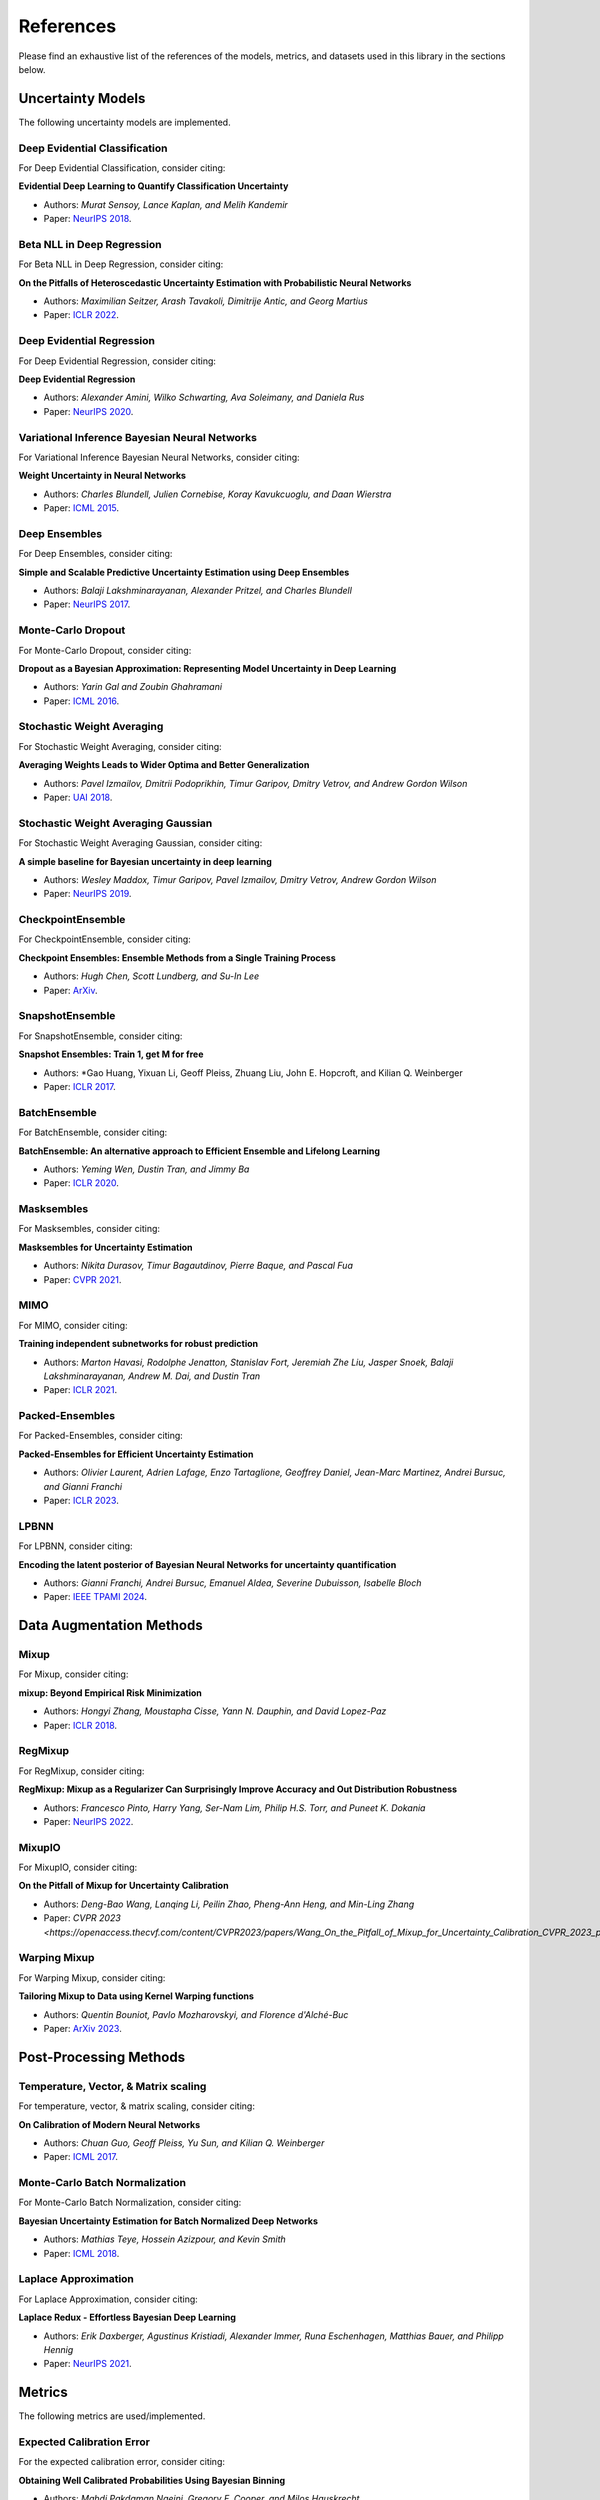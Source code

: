 References
==========

Please find an exhaustive list of the references of the models, metrics, and datasets used in this library in the sections below.

Uncertainty Models
------------------

The following uncertainty models are implemented.

Deep Evidential Classification
^^^^^^^^^^^^^^^^^^^^^^^^^^^^^^

For Deep Evidential Classification, consider citing:

**Evidential Deep Learning to Quantify Classification Uncertainty**

* Authors: *Murat Sensoy, Lance Kaplan, and Melih Kandemir*
* Paper: `NeurIPS 2018 <https://arxiv.org/pdf/1806.01768>`__.


Beta NLL in Deep Regression
^^^^^^^^^^^^^^^^^^^^^^^^^^^

For Beta NLL in Deep Regression, consider citing:

**On the Pitfalls of Heteroscedastic Uncertainty Estimation with Probabilistic Neural Networks**

* Authors: *Maximilian Seitzer, Arash Tavakoli, Dimitrije Antic, and Georg Martius*
* Paper: `ICLR 2022 <https://arxiv.org/abs/2203.09168>`__.


Deep Evidential Regression
^^^^^^^^^^^^^^^^^^^^^^^^^^

For Deep Evidential Regression, consider citing:

**Deep Evidential Regression**

* Authors: *Alexander Amini, Wilko Schwarting, Ava Soleimany, and Daniela Rus*
* Paper: `NeurIPS 2020 <https://arxiv.org/pdf/1910.02600>`__.


Variational Inference Bayesian Neural Networks
^^^^^^^^^^^^^^^^^^^^^^^^^^^^^^^^^^^^^^^^^^^^^^

For Variational Inference Bayesian Neural Networks, consider citing:

**Weight Uncertainty in Neural Networks**

* Authors: *Charles Blundell, Julien Cornebise, Koray Kavukcuoglu, and Daan Wierstra*
* Paper: `ICML 2015 <https://arxiv.org/pdf/1505.05424>`__.


Deep Ensembles
^^^^^^^^^^^^^^

For Deep Ensembles, consider citing:

**Simple and Scalable Predictive Uncertainty Estimation using Deep Ensembles**

* Authors: *Balaji Lakshminarayanan, Alexander Pritzel, and Charles Blundell*
* Paper: `NeurIPS 2017 <https://arxiv.org/pdf/1612.01474.pdf>`__.


Monte-Carlo Dropout
^^^^^^^^^^^^^^^^^^^

For Monte-Carlo Dropout, consider citing:

**Dropout as a Bayesian Approximation: Representing Model Uncertainty in Deep Learning**

* Authors: *Yarin Gal and Zoubin Ghahramani*
* Paper: `ICML 2016 <https://arxiv.org/pdf/1506.02142.pdf>`__.

Stochastic Weight Averaging
^^^^^^^^^^^^^^^^^^^^^^^^^^^

For Stochastic Weight Averaging, consider citing:

**Averaging Weights Leads to Wider Optima and Better Generalization**

* Authors: *Pavel Izmailov, Dmitrii Podoprikhin, Timur Garipov, Dmitry Vetrov, and Andrew Gordon Wilson*
* Paper: `UAI 2018 <https://arxiv.org/pdf/1803.05407.pdf>`__.

Stochastic Weight Averaging Gaussian
^^^^^^^^^^^^^^^^^^^^^^^^^^^^^^^^^^^^

For Stochastic Weight Averaging Gaussian, consider citing:

**A simple baseline for Bayesian uncertainty in deep learning**

* Authors: *Wesley Maddox, Timur Garipov, Pavel Izmailov, Dmitry Vetrov, Andrew Gordon Wilson*
* Paper: `NeurIPS 2019 <https://arxiv.org/pdf/1902.02476.pdf>`__.


CheckpointEnsemble
^^^^^^^^^^^^^^^^^^

For CheckpointEnsemble, consider citing:

**Checkpoint Ensembles: Ensemble Methods from a Single Training Process**

* Authors: *Hugh Chen, Scott Lundberg, and Su-In Lee*
* Paper: `ArXiv <https://arxiv.org/pdf/1710.03282>`__.

SnapshotEnsemble
^^^^^^^^^^^^^^^^

For SnapshotEnsemble, consider citing:

**Snapshot Ensembles: Train 1, get M for free**

* Authors: *Gao Huang, Yixuan Li, Geoff Pleiss, Zhuang Liu, John E. Hopcroft, and Kilian Q. Weinberger
* Paper: `ICLR 2017 <https://arxiv.org/pdf/1704.00109.pdf>`__.

BatchEnsemble
^^^^^^^^^^^^^

For BatchEnsemble, consider citing:

**BatchEnsemble: An alternative approach to Efficient Ensemble and Lifelong Learning**

* Authors: *Yeming Wen, Dustin Tran, and Jimmy Ba*
* Paper: `ICLR 2020 <https://arxiv.org/pdf/2002.06715.pdf>`__.

Masksembles
^^^^^^^^^^^

For Masksembles, consider citing:

**Masksembles for Uncertainty Estimation**

* Authors: *Nikita Durasov, Timur Bagautdinov, Pierre Baque, and Pascal Fua*
* Paper: `CVPR 2021 <https://arxiv.org/pdf/2012.08334>`__.


MIMO
^^^^

For MIMO, consider citing:

**Training independent subnetworks for robust prediction**

* Authors: *Marton Havasi, Rodolphe Jenatton, Stanislav Fort, Jeremiah Zhe Liu, Jasper Snoek, Balaji Lakshminarayanan, Andrew M. Dai, and Dustin Tran*
* Paper: `ICLR 2021 <https://arxiv.org/pdf/2010.06610.pdf>`__.

Packed-Ensembles
^^^^^^^^^^^^^^^^

For Packed-Ensembles, consider citing:

**Packed-Ensembles for Efficient Uncertainty Estimation**

* Authors: *Olivier Laurent, Adrien Lafage, Enzo Tartaglione, Geoffrey Daniel, Jean-Marc Martinez, Andrei Bursuc, and Gianni Franchi*
* Paper: `ICLR 2023 <https://arxiv.org/abs/2210.09184>`__.


LPBNN
^^^^^

For LPBNN, consider citing:

**Encoding the latent posterior of Bayesian Neural Networks for uncertainty quantification**

* Authors: *Gianni Franchi, Andrei Bursuc, Emanuel Aldea, Severine Dubuisson, Isabelle Bloch*
* Paper: `IEEE TPAMI 2024 <https://arxiv.org/abs/2012.02818>`__.


Data Augmentation Methods
-------------------------

Mixup
^^^^^

For Mixup, consider citing:

**mixup: Beyond Empirical Risk Minimization**

* Authors: *Hongyi Zhang, Moustapha Cisse, Yann N. Dauphin, and David Lopez-Paz*
* Paper: `ICLR 2018 <https://arxiv.org/pdf/1710.09412.pdf>`__.

RegMixup
^^^^^^^^

For RegMixup, consider citing:

**RegMixup: Mixup as a Regularizer Can Surprisingly Improve Accuracy and Out Distribution Robustness**

* Authors: *Francesco Pinto, Harry Yang, Ser-Nam Lim, Philip H.S. Torr, and Puneet K. Dokania*
* Paper: `NeurIPS 2022 <https://arxiv.org/abs/2206.14502>`__.

MixupIO
^^^^^^^

For MixupIO, consider citing:

**On the Pitfall of Mixup for Uncertainty Calibration**

* Authors: *Deng-Bao Wang, Lanqing Li, Peilin Zhao, Pheng-Ann Heng, and Min-Ling Zhang*
* Paper: `CVPR 2023 <https://openaccess.thecvf.com/content/CVPR2023/papers/Wang_On_the_Pitfall_of_Mixup_for_Uncertainty_Calibration_CVPR_2023_paper.pdf>__`

Warping Mixup
^^^^^^^^^^^^^

For Warping Mixup, consider citing:

**Tailoring Mixup to Data using Kernel Warping functions**

* Authors: *Quentin Bouniot, Pavlo Mozharovskyi, and Florence d'Alché-Buc*
* Paper: `ArXiv 2023 <https://arxiv.org/abs/2311.01434>`__.

Post-Processing Methods
-----------------------

Temperature, Vector, & Matrix scaling
^^^^^^^^^^^^^^^^^^^^^^^^^^^^^^^^^^^^^

For temperature, vector, & matrix scaling, consider citing:

**On Calibration of Modern Neural Networks**

* Authors: *Chuan Guo, Geoff Pleiss, Yu Sun, and Kilian Q. Weinberger*
* Paper: `ICML 2017 <https://arxiv.org/pdf/1706.04599.pdf>`__.

Monte-Carlo Batch Normalization
^^^^^^^^^^^^^^^^^^^^^^^^^^^^^^^

For Monte-Carlo Batch Normalization, consider citing:

**Bayesian Uncertainty Estimation for Batch Normalized Deep Networks**

* Authors: *Mathias Teye, Hossein Azizpour, and Kevin Smith*
* Paper: `ICML 2018 <https://arxiv.org/pdf/1802.06455.pdf>`__.

Laplace Approximation
^^^^^^^^^^^^^^^^^^^^^

For Laplace Approximation, consider citing:

**Laplace Redux - Effortless Bayesian Deep Learning**

* Authors: *Erik Daxberger, Agustinus Kristiadi, Alexander Immer, Runa Eschenhagen, Matthias Bauer, and Philipp Hennig*
* Paper: `NeurIPS 2021 <https://arxiv.org/abs/2106.14806>`__.

Metrics
-------

The following metrics are used/implemented.

Expected Calibration Error
^^^^^^^^^^^^^^^^^^^^^^^^^^

For the expected calibration error, consider citing:

**Obtaining Well Calibrated Probabilities Using Bayesian Binning**

* Authors: *Mahdi Pakdaman Naeini, Gregory F. Cooper, and Milos Hauskrecht*
* Paper: `AAAI 2015 <https://www.dbmi.pitt.edu/wp-content/uploads/2022/10/Obtaining-well-calibrated-probabilities-using-Bayesian-binning.pdf>`__.

Adaptive Calibration Error
^^^^^^^^^^^^^^^^^^^^^^^^^^

For the adaptive calibration error, consider citing:

**Measuring Calibration in Deep Learning**

* Authors: *Jeremy Nixon, Mike Dusenberry, Ghassen Jerfel, Timothy Nguyen, Jeremiah Liu, Linchuan Zhang, and Dustin Tran*
* Paper: `CVPRW 2019 <https://arxiv.org/pdf/1904.01685.pdf>`__.

Area Under the Risk-Coverage curve
^^^^^^^^^^^^^^^^^^^^^^^^^^^^^^^^^^

For the area under the risk-coverage curve, consider citing:

**Selective classification for deep neural networks**

* Authors: *Yonatan Geifman and Ran El-Yaniv*
* Paper: `NeurIPS 2017 <https://arxiv.org/pdf/1705.08500.pdf>`__.

Grouping Loss
^^^^^^^^^^^^^

For the grouping loss, consider citing:

**Beyond Calibration: Estimating the Grouping Loss of Modern Neural Networks**

* Authors: *Alexandre Perez-Lebel, Marine Le Morvan, and Gaël Varoquaux*
* Paper: `ICLR 2023 <https://arxiv.org/pdf/2210.16315.pdf>`__.


Datasets
--------

The following datasets are used/implemented.

MNIST
^^^^^

**Gradient-based learning applied to document recognition**

* Authors: *Yann LeCun, Leon Bottou, Yoshua Bengio, and Patrick Haffner*
* Paper: `Proceedings of the IEEE 1998 <http://yann.lecun.com/exdb/publis/pdf/lecun-98.pdf>`__.

MNIST-C
^^^^^^^

**MNIST-C: A Robustness Benchmark for Computer Vision**

* Authors: *Norman Mu, and Justin Gilmer*
* Paper: `ICMLW 2019 <https://arxiv.org/pdf/1906.02337.pdf>`__.

Not-MNIST
^^^^^^^^^

* Author: *Yaroslav Bulatov*

CIFAR-10 & CIFAR-100
^^^^^^^^^^^^^^^^^^^^

**Learning multiple layers of features from tiny images**

* Authors: *Alex Krizhevsky*
* Paper: `MIT Tech Report <https://www.cs.toronto.edu/~kriz/learning-features-2009-TR.pdf>`__.


CIFAR-C, Tiny-ImageNet-C, ImageNet-C
^^^^^^^^^^^^^^^^^^^^^^^^^^^^^^^^^^^^

**Benchmarking neural network robustness to common corruptions and perturbations**

* Authors: *Dan Hendrycks and Thomas Dietterich*
* Paper: `ICLR 2019 <https://arxiv.org/pdf/1903.12261.pdf>`__.

CIFAR-10 H
^^^^^^^^^^

**Human uncertainty makes classification more robust**

* Authors: *Joshua C. Peterson, Ruairidh M. Battleday, Thomas L. Griffiths, and Olga Russakovsky*
* Paper: `ICCV 2019 <https://arxiv.org/pdf/1908.07086.pdf>`__.

CIFAR-10 N / CIFAR-100 N
^^^^^^^^^^^^^^^^^^^^^^^^

**Learning with Noisy Labels Revisited: A Study Using Real-World Human Annotations**

* Authors: *Jiaheng Wei, Zhaowei Zhu, Hao Cheng, Tongliang Liu, Gang Niu, and Yang Liu*
* Paper: `ICLR 2022 <https://arxiv.org/pdf/2110.12088.pdf>`__.

SVHN
^^^^

**Reading digits in natural images with unsupervised feature learning**

* Authors: *Yuval Netzer, Tao Wang, Adam Coates, Alessandro Bissacco, Bo Wu, and Andrew Y. Ng*
* Paper: `NeurIPS Workshops 2011 <http://ufldl.stanford.edu/housenumbers/nips2011_housenumbers.pdf>`__.

ImageNet
^^^^^^^^

**Imagenet: A large-scale hierarchical image database**

* Authors: *Jia Deng, Wei Dong, Richard Socher, Li-Jia Li, Kai Li, and Li Fei-Fei*
* Paper: `CVPR 2009 <https://www.image-net.org/static_files/papers/imagenet_cvpr09.pdf>`__.

ImageNet-A & ImageNet-0
^^^^^^^^^^^^^^^^^^^^^^^

**Natural adversarial examples**

* Authors: *Dan Hendrycks, Kevin Zhao, Steven Basart, Jacob Steinhardt, and Dawn Song*
* Paper: `CVPR 2021 <https://arxiv.org/pdf/1907.07174.pdf>`__.

ImageNet-R
^^^^^^^^^^

**The many faces of robustness: A critical analysis of out-of-distribution generalization**

* Authors: *Dan Hendrycks, Steven Basart, Norman Mu, Saurav Kadavath, Frank Wang, Evan Dorundo, Rahul Desai, Tyler Zhu, Samyak Parajuli, Mike Guo, et al.*
* Paper: `ICCV 2021 <https://arxiv.org/pdf/2006.16241.pdf>`__.

Textures
^^^^^^^^

**ViM: Out-of-distribution with virtual-logit matching**

* Authors: *Haoqi Wang, Zhizhong Li, Litong Feng, and Wayne Zhang*
* Paper: `CVPR 2022 <https://arxiv.org/pdf/2203.10807.pdf>`__.

OpenImage-O
^^^^^^^^^^^

Curation:

**ViM: Out-of-distribution with virtual-logit matching**

* Authors: *Haoqi Wang, Zhizhong Li, Litong Feng, and Wayne Zhang*
* Paper: `CVPR 2022 <https://arxiv.org/pdf/2203.10807.pdf>`__.

Original Dataset:

**The open images dataset v4: Unified image classification, object detection, and visual relationship detection at scale.**

* Authors: *Alina Kuznetsova, Hassan Rom, Neil Alldrin, Jasper Uijlings, Ivan Krasin, Jordi Pont-Tuset, Shahab Kamali, et al.*
* Paper: `IJCV 2020 <https://arxiv.org/pdf/1811.00982.pdf>`__.

MUAD
^^^^

**MUAD: Multiple Uncertainties for Autonomous Driving Dataset**

* Authors: *Gianni Franchi, Xuanlong Yu, Andrei Bursuc, et al.*
* Paper: `BMVC 2022 <https://arxiv.org/pdf/2203.01437.pdf>__`

Architectures
-------------

ResNet
^^^^^^

**Deep Residual Learning for Image Recognition**

* Authors: *Kaiming He, Xiangyu Zhang, Shaoqing Ren, and Jian Sun*
* Paper: `CVPR 2016 <https://arxiv.org/pdf/1512.03385.pdf>`__.

Wide-ResNet
^^^^^^^^^^^

**Wide Residual Networks**

* Authors: *Sergey Zagoruyko and Nikos Komodakis*
* Paper: `BMVC 2016 <https://arxiv.org/pdf/1605.07146.pdf>`__.

VGG
^^^

**Very Deep Convolutional Networks for Large-Scale Image Recognition**

* Authors: *Karen Simonyan and Andrew Zisserman*
* Paper: `ICLR 2015 <https://arxiv.org/pdf/1409.1556.pdf>`__.

Layers
------

**Filter Response Normalization Layer: Eliminating Batch Dependence in the
Training of Deep Neural Networks**

* Authors: *Saurabh Singh and Shankar Krishnan*
* Paper: `CVPR 2020 <https://arxiv.org/pdf/1911.09737.pdf>`__.
